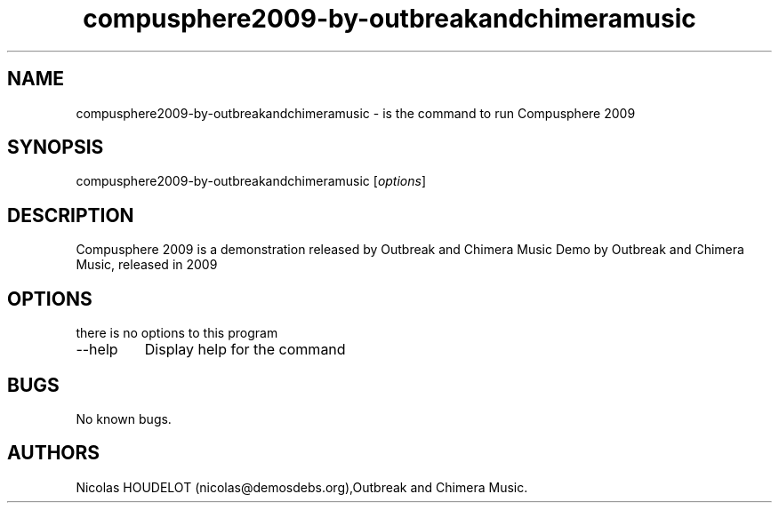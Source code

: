 .\" Automatically generated by Pandoc 2.9.2.1
.\"
.TH "compusphere2009-by-outbreakandchimeramusic" "6" "2016-10-25" "Compusphere 2009 User Manuals" ""
.hy
.SH NAME
.PP
compusphere2009-by-outbreakandchimeramusic - is the command to run
Compusphere 2009
.SH SYNOPSIS
.PP
compusphere2009-by-outbreakandchimeramusic [\f[I]options\f[R]]
.SH DESCRIPTION
.PP
Compusphere 2009 is a demonstration released by Outbreak and Chimera
Music Demo by Outbreak and Chimera Music, released in 2009
.SH OPTIONS
.PP
there is no options to this program
.TP
--help
Display help for the command
.SH BUGS
.PP
No known bugs.
.SH AUTHORS
Nicolas HOUDELOT (nicolas\[at]demosdebs.org),Outbreak and Chimera Music.
